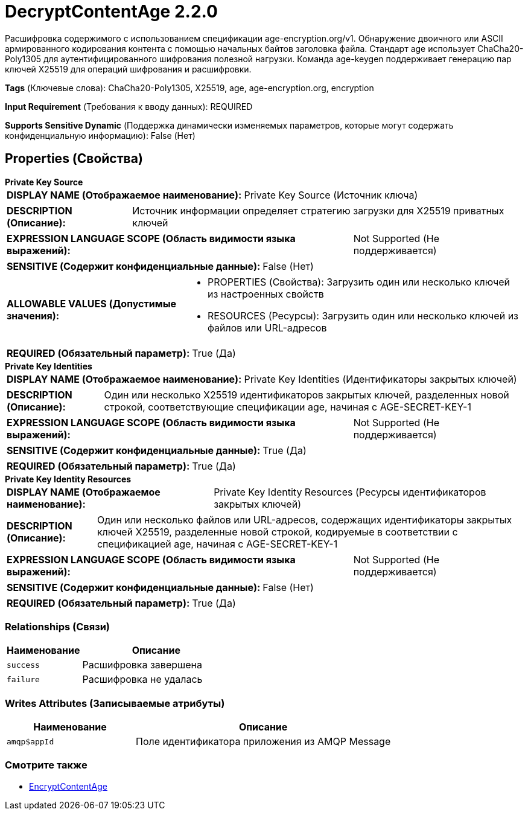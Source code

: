 = DecryptContentAge 2.2.0

Расшифровка содержимого с использованием спецификации age-encryption.org/v1. Обнаружение двоичного или ASCII армированного кодирования контента с помощью начальных байтов заголовка файла. Стандарт age использует ChaCha20-Poly1305 для аутентифицированного шифрования полезной нагрузки. Команда age-keygen поддерживает генерацию пар ключей X25519 для операций шифрования и расшифровки.

[horizontal]
*Tags* (Ключевые слова):
ChaCha20-Poly1305, X25519, age, age-encryption.org, encryption
[horizontal]
*Input Requirement* (Требования к вводу данных):
REQUIRED
[horizontal]
*Supports Sensitive Dynamic* (Поддержка динамически изменяемых параметров, которые могут содержать конфиденциальную информацию):
 False (Нет) 



== Properties (Свойства)


.*Private Key Source*
************************************************
[horizontal]
*DISPLAY NAME (Отображаемое наименование):*:: Private Key Source (Источник ключа)

[horizontal]
*DESCRIPTION (Описание):*:: Источник информации определяет стратегию загрузки для X25519 приватных ключей


[horizontal]
*EXPRESSION LANGUAGE SCOPE (Область видимости языка выражений):*:: Not Supported (Не поддерживается)
[horizontal]
*SENSITIVE (Содержит конфиденциальные данные):*::  False (Нет) 

[horizontal]
*ALLOWABLE VALUES (Допустимые значения):*::

* PROPERTIES (Свойства): Загрузить один или несколько ключей из настроенных свойств 

* RESOURCES (Ресурсы): Загрузить один или несколько ключей из файлов или URL-адресов 


[horizontal]
*REQUIRED (Обязательный параметр):*::  True (Да) 
************************************************
.*Private Key Identities*
************************************************
[horizontal]
*DISPLAY NAME (Отображаемое наименование):*:: Private Key Identities (Идентификаторы закрытых ключей)

[horizontal]
*DESCRIPTION (Описание):*:: Один или несколько X25519 идентификаторов закрытых ключей, разделенных новой строкой, соответствующие спецификации age, начиная с AGE-SECRET-KEY-1


[horizontal]
*EXPRESSION LANGUAGE SCOPE (Область видимости языка выражений):*:: Not Supported (Не поддерживается)
[horizontal]
*SENSITIVE (Содержит конфиденциальные данные):*::  True (Да) 

[horizontal]
*REQUIRED (Обязательный параметр):*::  True (Да) 
************************************************
.*Private Key Identity Resources*
************************************************
[horizontal]
*DISPLAY NAME (Отображаемое наименование):*:: Private Key Identity Resources (Ресурсы идентификаторов закрытых ключей)

[horizontal]
*DESCRIPTION (Описание):*:: Один или несколько файлов или URL-адресов, содержащих идентификаторы закрытых ключей X25519, разделенные новой строкой, кодируемые в соответствии с спецификацией age, начиная с AGE-SECRET-KEY-1


[horizontal]
*EXPRESSION LANGUAGE SCOPE (Область видимости языка выражений):*:: Not Supported (Не поддерживается)
[horizontal]
*SENSITIVE (Содержит конфиденциальные данные):*::  False (Нет) 

[horizontal]
*REQUIRED (Обязательный параметр):*::  True (Да) 
************************************************










=== Relationships (Связи)

[cols="1a,2a",options="header",]
|===
|Наименование |Описание

|`success`
|Расшифровка завершена

|`failure`
|Расшифровка не удалась

|===





=== Writes Attributes (Записываемые атрибуты)

[cols="1a,2a",options="header",]
|===
|Наименование |Описание

|`amqp$appId`
|Поле идентификатора приложения из AMQP Message

|===







=== Смотрите также


* xref:Processors/EncryptContentAge.adoc[EncryptContentAge]


